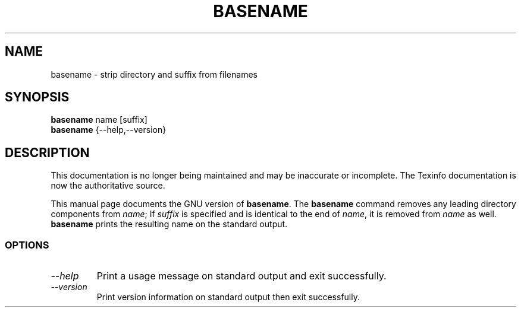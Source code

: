 .TH BASENAME 1 "GNU Shell Utilities" "FSF" \" -*- nroff -*-
.SH NAME
basename \- strip directory and suffix from filenames
.SH SYNOPSIS
.B basename
name [suffix]
.br
.B basename
{\-\-help,\-\-version}
.SH DESCRIPTION
This documentation is no longer being maintained and may be inaccurate
or incomplete.  The Texinfo documentation is now the authoritative source.
.PP
This manual page
documents the GNU version of
.BR basename .
The
.B basename
command removes any leading directory components from
.IR name ;
If
.I suffix
is specified and is identical to the end of
.IR name ,
it is removed from
.I name
as well.
.B basename
prints the resulting name on the standard output.
.SS OPTIONS
.TP
.I "\-\-help"
Print a usage message on standard output and exit successfully.
.TP
.I "\-\-version"
Print version information on standard output then exit successfully.
